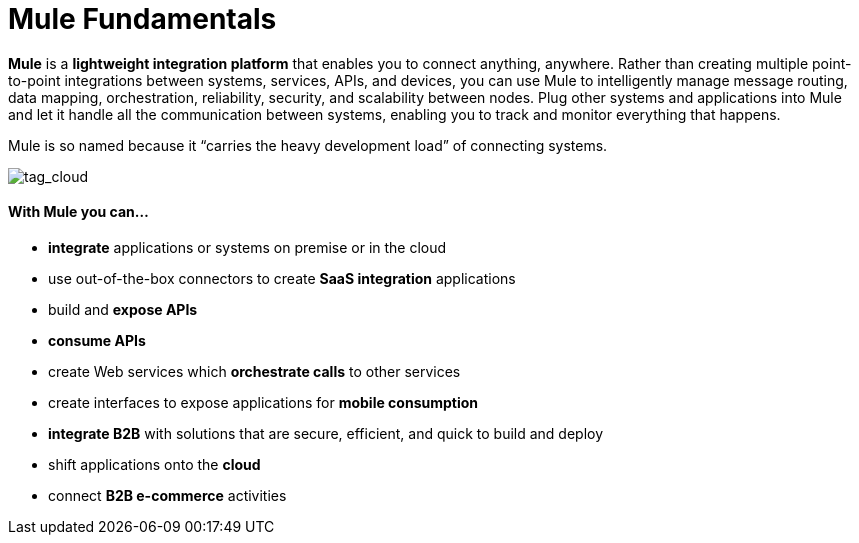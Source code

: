 = Mule Fundamentals
:keywords: studio, server, components, connectors, elements, big picture, architecture

*Mule* is a *lightweight integration platform* that enables you to connect anything, anywhere. Rather than creating multiple point-to-point integrations between systems, services, APIs, and devices, you can use Mule to intelligently manage message routing, data mapping, orchestration, reliability, security, and scalability between nodes. Plug other systems and applications into Mule and let it handle all the communication between systems, enabling you to track and monitor everything that happens. 

Mule is so named because it “carries the heavy development load” of connecting systems.

image:tag_cloud.png[tag_cloud]

==== With Mule you can...

* *integrate* applications or systems on premise or in the cloud
* use out-of-the-box connectors to create *SaaS integration* applications
* build and *expose APIs*
* *consume APIs*
* create Web services which *orchestrate calls* to other services
* create interfaces to expose applications for *mobile consumption*
* *integrate B2B* with solutions that are secure, efficient, and quick to build and deploy
* shift applications onto the *cloud*
* connect *B2B e-commerce* activities

